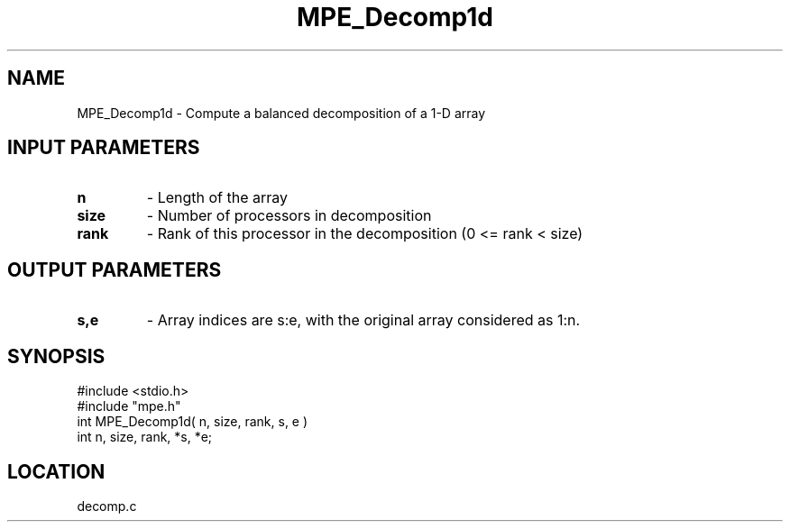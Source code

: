 .TH MPE_Decomp1d 4 "9/28/1994" " " "MPE"
.SH NAME
MPE_Decomp1d \- Compute a balanced decomposition of a 1-D array

.SH INPUT PARAMETERS
.PD 0
.TP
.B n 
- Length of the array
.PD 1
.PD 0
.TP
.B size 
- Number of processors in decomposition
.PD 1
.PD 0
.TP
.B rank 
- Rank of this processor in the decomposition (0 <= rank < size)
.PD 1

.SH OUTPUT PARAMETERS
.PD 0
.TP
.B s,e 
- Array indices are s:e, with the original array considered as 1:n.  
.PD 1
.SH SYNOPSIS
.nf
#include <stdio.h>
#include "mpe.h"
int MPE_Decomp1d( n, size, rank, s, e )
int n, size, rank, *s, *e;

.fi

.SH LOCATION
 decomp.c

